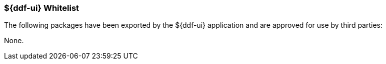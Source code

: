 
=== ${ddf-ui} Whitelist

The following packages have been exported by the ${ddf-ui} application and are approved for use by third parties:

None.
